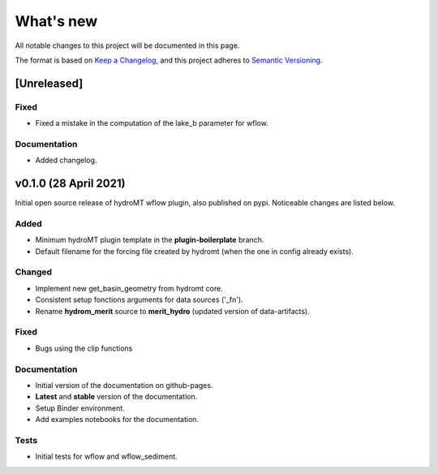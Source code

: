What's new
==========
All notable changes to this project will be documented in this page.

The format is based on `Keep a Changelog`_, and this project adheres to
`Semantic Versioning`_.

[Unreleased]
------------

Fixed
^^^^^

- Fixed a mistake in the computation of the lake_b parameter for wflow.

Documentation
^^^^^^^^^^^^^

- Added changelog.

v0.1.0 (28 April 2021)
--------------------
Initial open source release of hydroMT wflow plugin, also published on pypi. Noticeable changes are listed below.

Added
^^^^^

- Minimum hydroMT plugin template in the **plugin-boilerplate** branch.
- Default filename for the forcing file created by hydromt (when the one in config already exists).

Changed
^^^^^^^

- Implement new get_basin_geometry from hydromt core.
- Consistent setup fonctions arguments for data sources ('_fn').
- Rename **hydrom_merit** source to **merit_hydro** (updated version of data-artifacts).

Fixed
^^^^^

- Bugs using the clip functions

Documentation
^^^^^^^^^^^^^

- Initial version of the documentation on github-pages.
- **Latest** and **stable** version of the documentation.
- Setup Binder environment.
- Add examples notebooks for the documentation.

Tests
^^^^^

- Initial tests for wflow and wflow_sediment.

.. _Keep a Changelog: https://keepachangelog.com/en/1.0.0/
.. _Semantic Versioning: https://semver.org/spec/v2.0.0.html